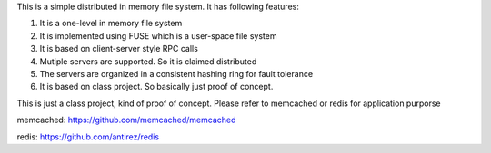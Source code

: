 This is a simple distributed in memory file system. It has following features:

1. It is a one-level in memory file system

2. It is implemented using FUSE which is a user-space file system

3. It is based on client-server style RPC calls

4. Mutiple servers are supported. So it is claimed distributed

5. The servers are organized in a consistent hashing ring for fault tolerance

6. It is based on class project. So basically just proof of concept. 


This is just a class project, kind of proof of concept. Please refer to memcached or redis for application purporse

memcached: https://github.com/memcached/memcached

redis: https://github.com/antirez/redis
